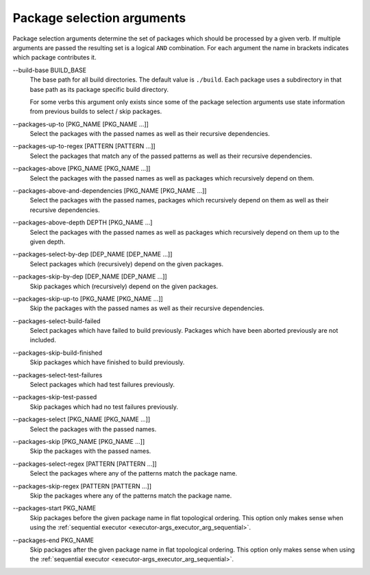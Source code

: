 Package selection arguments
===========================

Package selection arguments determine the set of packages which should be
processed by a given verb.
If multiple arguments are passed the resulting set is a logical ``AND``
combination.
For each argument the name in brackets indicates which package contributes it.

.. _package-selection-args_build-base_arg:

\--build-base BUILD_BASE
  The base path for all build directories.
  The default value is ``./build``.
  Each package uses a subdirectory in that base path as its package specific
  build directory.

  For some verbs this argument only exists since some of the package selection
  arguments use state information from previous builds to select / skip
  packages.

.. _package-selection-args_packages-up-to_arg:

\--packages-up-to [PKG_NAME [PKG_NAME ...]]
  Select the packages with the passed names as well as their recursive
  dependencies.

.. _package-selection-args_packages-up-to-regex_arg:

\--packages-up-to-regex [PATTERN [PATTERN ...]]
  Select the packages that match any of the passed patterns as well as their
  recursive dependencies.

.. _package-selection-args_packages-above_arg:

\--packages-above [PKG_NAME [PKG_NAME ...]]
  Select the packages with the passed names as well as packages which
  recursively depend on them.

.. _package-selection-args_packages-above-and-dependencies_arg:

\--packages-above-and-dependencies [PKG_NAME [PKG_NAME ...]]
  Select the packages with the passed names, packages which
  recursively depend on them as well as their recursive dependencies.

.. _package-selection-args_packages-above-depth_arg:

\--packages-above-depth DEPTH [PKG_NAME ...]
  Select the packages with the passed names as well as packages which
  recursively depend on them up to the given depth.

.. _package-selection-args_packages-by-dep_arg:

\--packages-select-by-dep [DEP_NAME [DEP_NAME ...]]
  Select packages which (recursively) depend on the given packages.

.. _package-selection-args_packages-skip-by-dep_arg:

\--packages-skip-by-dep [DEP_NAME [DEP_NAME ...]]
  Skip packages which (recursively) depend on the given packages.

.. _package-selection-args_packages-skip-up-to_arg:

\--packages-skip-up-to [PKG_NAME [PKG_NAME ...]]
  Skip the packages with the passed names as well as their recursive
  dependencies.

.. _package-selection-args_packages-select-build-failed_arg:

\--packages-select-build-failed
  Select packages which have failed to build previously.
  Packages which have been aborted previously are not included.

.. _package-selection-args_packages-skip-build-finished_arg:

\--packages-skip-build-finished
  Skip packages which have finished to build previously.

.. _package-selection-args_packages-select-test-failures_arg:

\--packages-select-test-failures
  Select packages which had test failures previously.

.. _package-selection-args_packages-skip-test-passed_arg:

\--packages-skip-test-passed
  Skip packages which had no test failures previously.

.. _package-selection-args_packages-select_arg:

\--packages-select [PKG_NAME [PKG_NAME ...]]
  Select the packages with the passed names.

.. _package-selection-args_packages-skip_arg:

\--packages-skip [PKG_NAME [PKG_NAME ...]]
  Skip the packages with the passed names.

.. _package-selection-args_packages-select-regex_arg:

\--packages-select-regex [PATTERN [PATTERN ...]]
  Select the packages where any of the patterns match the package name.

.. _package-selection-args_packages-skip-regex_arg:

\--packages-skip-regex [PATTERN [PATTERN ...]]
  Skip the packages where any of the patterns match the package name.

.. _package-selection-args_packages-start_arg:

\--packages-start PKG_NAME
  Skip packages before the given package name in flat topological ordering.
  This option only makes sense when using the
  :ref:`sequential executor <executor-args_executor_arg_sequential>`.

.. _package-selection-args_packages-end_arg:

\--packages-end PKG_NAME
  Skip packages after the given package name in flat topological ordering.
  This option only makes sense when using the
  :ref:`sequential executor <executor-args_executor_arg_sequential>`.
